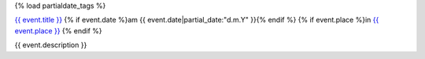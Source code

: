 {% load partialdate_tags %}

`{{ event.title }} <{% url "event-detail" event.id %}>`__
{% if event.date %}am {{ event.date|partial_date:"d.m.Y" }}{% endif %}
{% if event.place %}in `{{ event.place }} <{% url "place-detail" event.place.id %}>`__ {% endif %}

{{ event.description }}
